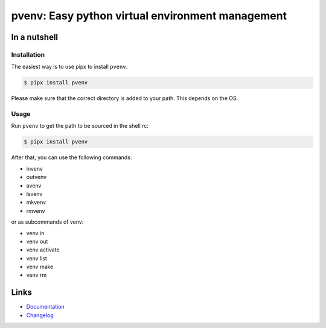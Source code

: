 =================================================
pvenv: Easy python virtual environment management
=================================================

.. image:: https://github.com/spapanik/pvenv/actions/workflows/build.yml/badge.svg
  :alt: Build
  :target: https://github.com/spapanik/pvenv/actions/workflows/build.yml
.. image:: https://img.shields.io/lgtm/alerts/g/spapanik/pvenv.svg
  :alt: Total alerts
  :target: https://lgtm.com/projects/g/spapanik/pvenv/alerts/
.. image:: https://img.shields.io/github/license/spapanik/pvenv
  :alt: License
  :target: https://github.com/spapanik/pvenv/blob/main/LICENSE.txt
.. image:: https://img.shields.io/pypi/v/pvenv
  :alt: PyPI
  :target: https://pypi.org/project/pvenv
.. image:: https://pepy.tech/badge/pvenv
  :alt: Downloads
  :target: https://pepy.tech/project/pvenv
.. image:: https://img.shields.io/badge/code%20style-black-000000.svg
  :alt: Code style
  :target: https://github.com/psf/black


In a nutshell
-------------

Installation
^^^^^^^^^^^^

The easiest way is to use pipx to install ``pvenv``.

.. code:: console

   $ pipx install pvenv

Please make sure that the correct directory is added to your path. This
depends on the OS.

Usage
^^^^^

Run ``pvenv`` to get the path to be sourced in the shell rc:

.. code:: console

   $ pipx install pvenv

After that, you can use the following commands:

* invenv
* outvenv
* avenv
* lsvenv
* mkvenv
* rmvenv

or as subcommands of venv:

* venv in
* venv out
* venv activate
* venv list
* venv make
* venv rm

Links
-----

- `Documentation`_
- `Changelog`_


.. _Changelog: https://github.com/spapanik/pvenv/blob/main/CHANGELOG.rst
.. _Documentation: https://p-venv.readthedocs.io/en/stable/
